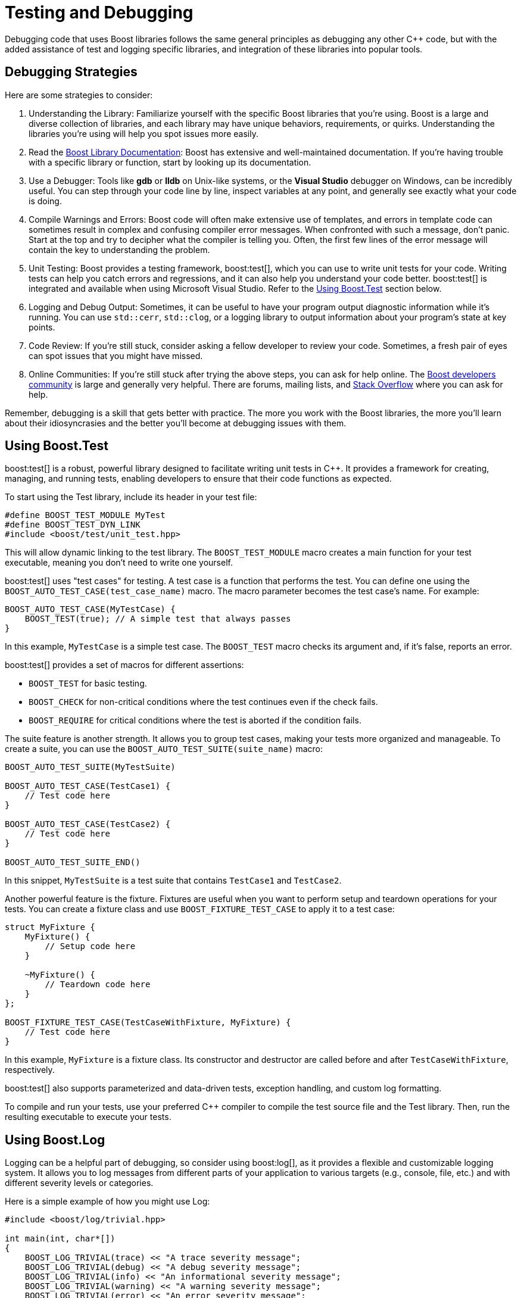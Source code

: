 = Testing and Debugging
:navtitle: Testing and Debugging

Debugging code that uses Boost libraries follows the same general principles as debugging any other pass:[C++] code, but with the added assistance of test and logging specific libraries, and integration of these libraries into popular tools.

== Debugging Strategies

Here are some strategies to consider:

. Understanding the Library: Familiarize yourself with the specific Boost libraries that you're using. Boost is a large and diverse collection of libraries, and each library may have unique behaviors, requirements, or quirks. Understanding the libraries you're using will help you spot issues more easily.

. Read the https://www.boost.org/doc/libs[Boost Library Documentation]: Boost has extensive and well-maintained documentation. If you're having trouble with a specific library or function, start by looking up its documentation.

. Use a Debugger: Tools like *gdb* or *lldb* on Unix-like systems, or the *Visual Studio* debugger on Windows, can be incredibly useful. You can step through your code line by line, inspect variables at any point, and generally see exactly what your code is doing.

. Compile Warnings and Errors: Boost code will often make extensive use of templates, and errors in template code can sometimes result in complex and confusing compiler error messages. When confronted with such a message, don't panic. Start at the top and try to decipher what the compiler is telling you. Often, the first few lines of the error message will contain the key to understanding the problem.

. Unit Testing: Boost provides a testing framework, boost:test[], which you can use to write unit tests for your code. Writing tests can help you catch errors and regressions, and it can also help you understand your code better. boost:test[] is integrated and available when using Microsoft Visual Studio. Refer to the <<Using Boost.Test>> section below.

. Logging and Debug Output: Sometimes, it can be useful to have your program output diagnostic information while it's running. You can use `std::cerr`, `std::clog`, or a logging library to output information about your program's state at key points.

. Code Review: If you're still stuck, consider asking a fellow developer to review your code. Sometimes, a fresh pair of eyes can spot issues that you might have missed.

. Online Communities: If you're still stuck after trying the above steps, you can ask for help online. The https://lists.boost.org/mailman/listinfo.cgi/boost[Boost developers community] is large and generally very helpful. There are forums, mailing lists, and https://stackoverflow.com/[Stack Overflow] where you can ask for help.

Remember, debugging is a skill that gets better with practice. The more you work with the Boost libraries, the more you'll learn about their idiosyncrasies and the better you'll become at debugging issues with them.

== Using Boost.Test

boost:test[] is a robust, powerful library designed to facilitate writing unit tests in pass:[C++]. It provides a framework for creating, managing, and running tests, enabling developers to ensure that their code functions as expected.

To start using the Test library, include its header in your test file: 

[source,C++]
----
#define BOOST_TEST_MODULE MyTest
#define BOOST_TEST_DYN_LINK
#include <boost/test/unit_test.hpp>
----

This will allow dynamic linking to the test library. The `BOOST_TEST_MODULE` macro creates a main function for your test executable, meaning you don't need to write one yourself.

boost:test[] uses "test cases" for testing. A test case is a function that performs the test. You can define one using the `BOOST_AUTO_TEST_CASE(test_case_name)` macro. The macro parameter becomes the test case's name. For example:

[source,C++]
----
BOOST_AUTO_TEST_CASE(MyTestCase) {
    BOOST_TEST(true); // A simple test that always passes
}
----

In this example, `MyTestCase` is a simple test case. The `BOOST_TEST` macro checks its argument and, if it's false, reports an error.

boost:test[] provides a set of macros for different assertions:

[disc]
* `BOOST_TEST` for basic testing.
* `BOOST_CHECK` for non-critical conditions where the test continues even if the check fails.
* `BOOST_REQUIRE` for critical conditions where the test is aborted if the condition fails.

The suite feature is another strength. It allows you to group test cases, making your tests more organized and manageable. To create a suite, you can use the `BOOST_AUTO_TEST_SUITE(suite_name)` macro:

[source,C++]
----
BOOST_AUTO_TEST_SUITE(MyTestSuite)

BOOST_AUTO_TEST_CASE(TestCase1) {
    // Test code here
}

BOOST_AUTO_TEST_CASE(TestCase2) {
    // Test code here
}

BOOST_AUTO_TEST_SUITE_END()
----

In this snippet, `MyTestSuite` is a test suite that contains `TestCase1` and `TestCase2`.

Another powerful feature is the fixture. Fixtures are useful when you want to perform setup and teardown operations for your tests. You can create a fixture class and use `BOOST_FIXTURE_TEST_CASE` to apply it to a test case:

[source,C++]
----
struct MyFixture {
    MyFixture() {
        // Setup code here
    }

    ~MyFixture() {
        // Teardown code here
    }
};

BOOST_FIXTURE_TEST_CASE(TestCaseWithFixture, MyFixture) {
    // Test code here
}
----

In this example, `MyFixture` is a fixture class. Its constructor and destructor are called before and after `TestCaseWithFixture`, respectively.

boost:test[] also supports parameterized and data-driven tests, exception handling, and custom log formatting.

To compile and run your tests, use your preferred C++ compiler to compile the test source file and the Test library. Then, run the resulting executable to execute your tests.

== Using Boost.Log

Logging can be a helpful part of debugging, so consider using boost:log[], as it provides a flexible and customizable logging system. It allows you to log messages from different parts of your application to various targets (e.g., console, file, etc.) and with different severity levels or categories.

Here is a simple example of how you might use Log:

[source,C++]
----
#include <boost/log/trivial.hpp>

int main(int, char*[])
{
    BOOST_LOG_TRIVIAL(trace) << "A trace severity message";
    BOOST_LOG_TRIVIAL(debug) << "A debug severity message";
    BOOST_LOG_TRIVIAL(info) << "An informational severity message";
    BOOST_LOG_TRIVIAL(warning) << "A warning severity message";
    BOOST_LOG_TRIVIAL(error) << "An error severity message";
    BOOST_LOG_TRIVIAL(fatal) << "A fatal severity message";

    return 0;
}
----

In this example, `BOOST_LOG_TRIVIAL` is a simple macro that logs a message with a specified severity level.

Severity levels are provided for log messages that you can use to indicate the importance or urgency of different logs. In basic usage, these severity levels are represented by an enumeration type.

In the example provided above, the severity levels are defined as follows:

[source,C++]
----
namespace trivial = boost::log::trivial;
enum severity_level
{
    trace,
    debug,
    info,
    warning,
    error,
    fatal
};
----

Each of these levels can be used to log messages of different importance:

. `trace`: Very detailed logs, typically used for debugging complex issues.

. `debug`: Detailed logs useful for development and debugging.

. `info`: Information about the normal operation of the program.

. `warning`: Indications of potential problems that are not immediate errors.

. `error`: Error conditions that may still allow the program to continue running.

. `fatal`: Severe errors that may prevent the program from continuing to run.

You can customize these levels to fit your app, and you can also filter logs based on their severity level. For example, in a production environment, you might ignore `trace` and `debug` logs and only record `info`, `warning`, `error`, and `fatal` logs.

== Other Libraries

Other libraries that might help you with testing and debugging include:

[circle]
* boost:stacktrace[]: Stacktrace can be used to capture, store, and print sequences of function calls and their arguments. This can be a lifesaver when you need to debug complex code or post-mortem crashes.

* boost:exception[]: This library enhances the error handling capabilities of pass:[C++]. It enables attaching arbitrary data to exceptions, transporting of exceptions between threads, and more, thereby providing richer error information during debugging.

* boost:static_assert[]: It provides a macro, `BOOST_STATIC_ASSERT`, which can be used to perform assertions that are checked at compile time rather than at run time. This can be used to catch programming errors as early as possible.

* boost:bind[] and boost:lambda[]: These libraries allow for the creation of small, unnamed function objects at the point where they are used. These can be useful in writing concise tests.

* boost:mpl[]: A MetaProgramming Library, though not exclusively for testing or debugging, this library can be helpful in writing compile-time tests.
